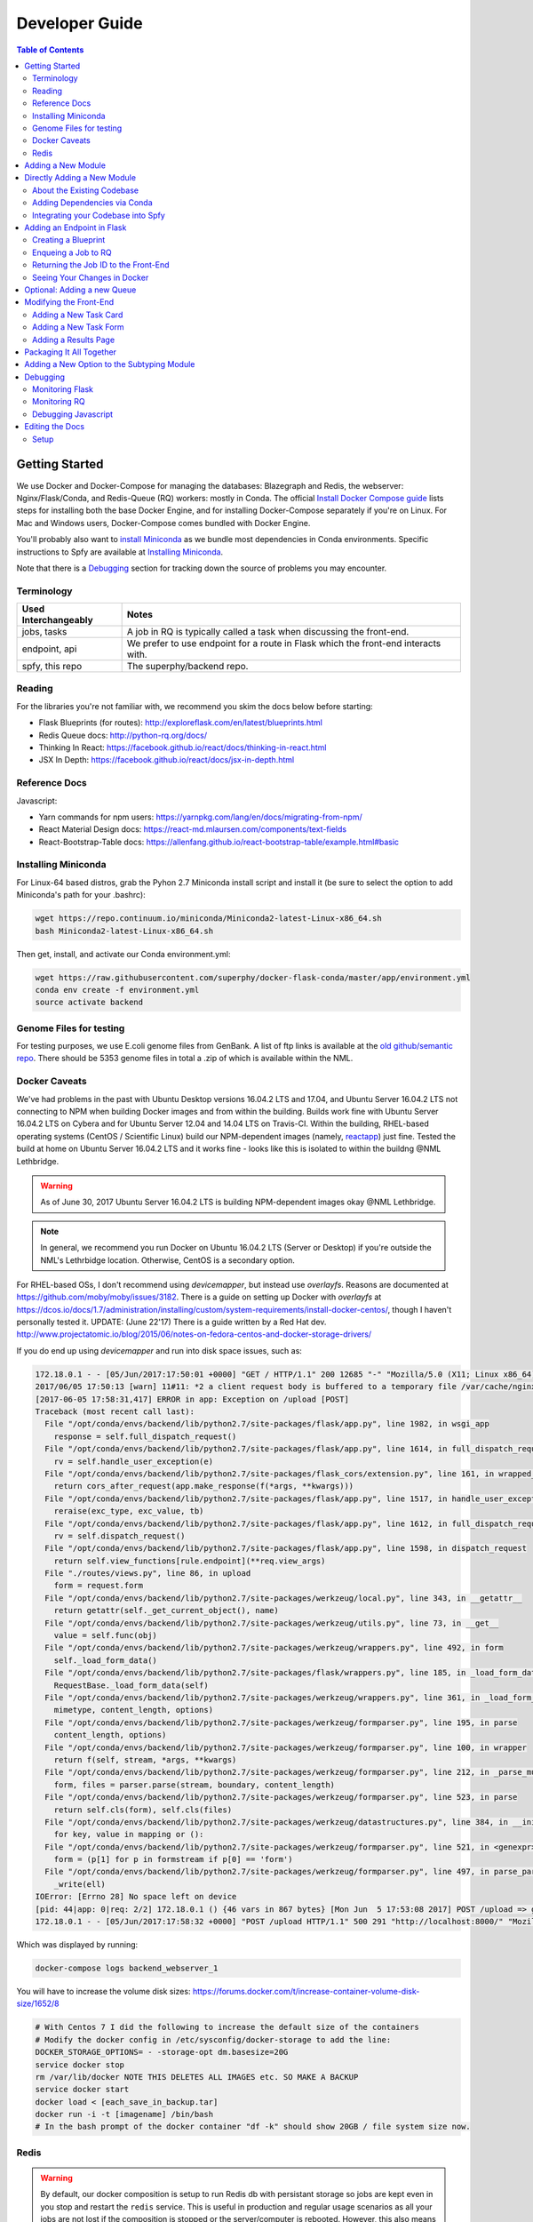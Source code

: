 ===============
Developer Guide
===============

.. contents:: Table of Contents
   :local:

Getting Started
===============

We use Docker and Docker-Compose for managing the databases: Blazegraph and Redis, the webserver: Nginx/Flask/Conda, and Redis-Queue (RQ) workers: mostly in Conda. The official `Install Docker Compose guide`_ lists steps for installing both the base Docker Engine, and for installing Docker-Compose separately if you're on Linux. For Mac and Windows users, Docker-Compose comes bundled with Docker Engine.

You'll probably also want to `install Miniconda`_ as we bundle most dependencies in Conda environments. Specific instructions to Spfy are available at `Installing Miniconda`_.

Note that there is a `Debugging`_ section for tracking down the source of problems you may encounter.

.. _`Install Docker Compose guide`: https://docs.docker.com/compose/install/
.. _`install Miniconda`: https://conda.io/docs/install/quick.html

Terminology
-----------

====================  =====
Used Interchangeably  Notes
====================  =====
jobs, tasks           A job in RQ is typically called a task when discussing the front-end.
endpoint, api         We prefer to use endpoint for a route in Flask which the front-end interacts with.
spfy, this repo       The superphy/backend repo.
====================  =====

Reading
-------

For the libraries you're not familiar with, we recommend you skim the docs below before starting:

* Flask Blueprints (for routes): http://exploreflask.com/en/latest/blueprints.html
* Redis Queue docs: http://python-rq.org/docs/
* Thinking In React: https://facebook.github.io/react/docs/thinking-in-react.html
* JSX In Depth: https://facebook.github.io/react/docs/jsx-in-depth.html

Reference Docs
--------------

Javascript:

* Yarn commands for npm users: https://yarnpkg.com/lang/en/docs/migrating-from-npm/
* React Material Design docs: https://react-md.mlaursen.com/components/text-fields
* React-Bootstrap-Table docs: https://allenfang.github.io/react-bootstrap-table/example.html#basic

Installing Miniconda
--------------------

For Linux-64 based distros, grab the Pyhon 2.7 Miniconda install script and install it (be sure to select the option to add Miniconda's path for your .bashrc):

.. code-block:: sh

  wget https://repo.continuum.io/miniconda/Miniconda2-latest-Linux-x86_64.sh
  bash Miniconda2-latest-Linux-x86_64.sh

Then get, install, and activate our Conda environment.yml:

.. code-block:: sh

  wget https://raw.githubusercontent.com/superphy/docker-flask-conda/master/app/environment.yml
  conda env create -f environment.yml
  source activate backend

Genome Files for testing
------------------------

For testing purposes, we use E.coli genome files from GenBank. A list of ftp
links is available at the `old github/semantic repo`_. There should be 5353
genome files in total a .zip of which is available within the NML.

.. _`old github/semantic repo`: https://raw.githubusercontent.com/superphy/semantic/master/superphy/src/upload/python/data/download_files.txt

Docker Caveats
--------------

We've had problems in the past with Ubuntu Desktop versions 16.04.2 LTS and 17.04, and Ubuntu Server 16.04.2 LTS not connecting to NPM when building Docker images and from within the building. Builds work fine with Ubuntu Server 16.04.2 LTS on Cybera and for Ubuntu Server 12.04 and 14.04 LTS on Travis-CI. Within the building, RHEL-based operating systems (CentOS / Scientific Linux) build our NPM-dependent images (namely, `reactapp`_) just fine. Tested the build at home on Ubuntu Server 16.04.2 LTS and it works fine - looks like this is isolated to within the buildng @NML Lethbridge.

.. warning:: As of June 30, 2017 Ubuntu Server 16.04.2 LTS is building NPM-dependent images okay @NML Lethbridge.

.. note:: In general, we recommend you run Docker on Ubuntu 16.04.2 LTS (Server or Desktop) if you're outside the NML's Lethrbidge location. Otherwise, CentOS is a secondary option.

For RHEL-based OSs, I don't recommend using `devicemapper`, but instead use `overlayfs`. Reasons are documented at https://github.com/moby/moby/issues/3182. There is a guide on setting up Docker with `overlayfs` at https://dcos.io/docs/1.7/administration/installing/custom/system-requirements/install-docker-centos/, though I haven't personally tested it.
UPDATE: (June 22'17) There is a guide written by a Red Hat dev. http://www.projectatomic.io/blog/2015/06/notes-on-fedora-centos-and-docker-storage-drivers/

If you do end up using `devicemapper` and run into disk space issues, such as:

.. code-block:: bash

  172.18.0.1 - - [05/Jun/2017:17:50:01 +0000] "GET / HTTP/1.1" 200 12685 "-" "Mozilla/5.0 (X11; Linux x86_64) AppleWebKit/537.36 (KHTML, like Gecko) Chrome/58.0.3029.110 Safari/537.36" "-"
  2017/06/05 17:50:13 [warn] 11#11: *2 a client request body is buffered to a temporary file /var/cache/nginx/client_temp/0000000001, client: 172.18.0.1, server: , request: "POST /upload HTTP/1.1", host: "localhost:8000", referrer: "http://localhost:8000/"
  [2017-06-05 17:58:31,417] ERROR in app: Exception on /upload [POST]
  Traceback (most recent call last):
    File "/opt/conda/envs/backend/lib/python2.7/site-packages/flask/app.py", line 1982, in wsgi_app
      response = self.full_dispatch_request()
    File "/opt/conda/envs/backend/lib/python2.7/site-packages/flask/app.py", line 1614, in full_dispatch_request
      rv = self.handle_user_exception(e)
    File "/opt/conda/envs/backend/lib/python2.7/site-packages/flask_cors/extension.py", line 161, in wrapped_function
      return cors_after_request(app.make_response(f(*args, **kwargs)))
    File "/opt/conda/envs/backend/lib/python2.7/site-packages/flask/app.py", line 1517, in handle_user_exception
      reraise(exc_type, exc_value, tb)
    File "/opt/conda/envs/backend/lib/python2.7/site-packages/flask/app.py", line 1612, in full_dispatch_request
      rv = self.dispatch_request()
    File "/opt/conda/envs/backend/lib/python2.7/site-packages/flask/app.py", line 1598, in dispatch_request
      return self.view_functions[rule.endpoint](**req.view_args)
    File "./routes/views.py", line 86, in upload
      form = request.form
    File "/opt/conda/envs/backend/lib/python2.7/site-packages/werkzeug/local.py", line 343, in __getattr__
      return getattr(self._get_current_object(), name)
    File "/opt/conda/envs/backend/lib/python2.7/site-packages/werkzeug/utils.py", line 73, in __get__
      value = self.func(obj)
    File "/opt/conda/envs/backend/lib/python2.7/site-packages/werkzeug/wrappers.py", line 492, in form
      self._load_form_data()
    File "/opt/conda/envs/backend/lib/python2.7/site-packages/flask/wrappers.py", line 185, in _load_form_data
      RequestBase._load_form_data(self)
    File "/opt/conda/envs/backend/lib/python2.7/site-packages/werkzeug/wrappers.py", line 361, in _load_form_data
      mimetype, content_length, options)
    File "/opt/conda/envs/backend/lib/python2.7/site-packages/werkzeug/formparser.py", line 195, in parse
      content_length, options)
    File "/opt/conda/envs/backend/lib/python2.7/site-packages/werkzeug/formparser.py", line 100, in wrapper
      return f(self, stream, *args, **kwargs)
    File "/opt/conda/envs/backend/lib/python2.7/site-packages/werkzeug/formparser.py", line 212, in _parse_multipart
      form, files = parser.parse(stream, boundary, content_length)
    File "/opt/conda/envs/backend/lib/python2.7/site-packages/werkzeug/formparser.py", line 523, in parse
      return self.cls(form), self.cls(files)
    File "/opt/conda/envs/backend/lib/python2.7/site-packages/werkzeug/datastructures.py", line 384, in __init__
      for key, value in mapping or ():
    File "/opt/conda/envs/backend/lib/python2.7/site-packages/werkzeug/formparser.py", line 521, in <genexpr>
      form = (p[1] for p in formstream if p[0] == 'form')
    File "/opt/conda/envs/backend/lib/python2.7/site-packages/werkzeug/formparser.py", line 497, in parse_parts
      _write(ell)
  IOError: [Errno 28] No space left on device
  [pid: 44|app: 0|req: 2/2] 172.18.0.1 () {46 vars in 867 bytes} [Mon Jun  5 17:53:08 2017] POST /upload => generated 291 bytes in 323526 msecs (HTTP/1.1 500) 2 headers in 84 bytes (54065 switches on core 0)
  172.18.0.1 - - [05/Jun/2017:17:58:32 +0000] "POST /upload HTTP/1.1" 500 291 "http://localhost:8000/" "Mozilla/5.0 (X11; Linux x86_64) AppleWebKit/537.36 (KHTML, like Gecko) Chrome/58.0.3029.110 Safari/537.36" "-"

Which was displayed by running:

.. code-block:: bash

  docker-compose logs backend_webserver_1

You will have to increase the volume disk sizes: https://forums.docker.com/t/increase-container-volume-disk-size/1652/8

.. code-block:: bash

  # With Centos 7 I did the following to increase the default size of the containers
  # Modify the docker config in /etc/sysconfig/docker-storage to add the line:
  DOCKER_STORAGE_OPTIONS= - -storage-opt dm.basesize=20G
  service docker stop
  rm /var/lib/docker NOTE THIS DELETES ALL IMAGES etc. SO MAKE A BACKUP
  service docker start
  docker load < [each_save_in_backup.tar]
  docker run -i -t [imagename] /bin/bash
  # In the bash prompt of the docker container "df -k" should show 20GB / file system size now.

Redis
-----

.. warning:: By default, our docker composition is setup to run Redis db with persistant storage so jobs are kept even in you stop and restart the ``redis`` service. This is useful in production and regular usage scenarios as all your jobs are not lost if the composition is stopped or the server/computer is rebooted. However, this also means that if you write a job which errors out and also upload a bunch of files, they will continue to be started even if you stop the composition to write fixes.

To run Redis in non-persistant mode, in ``docker-compose.yml`` replace:

.. code-block:: yaml

  redis:
    image: redis:3.2
    command: redis-server --appendonly yes # for persistance
    volumes:
    - /data

with:

.. code-block:: yaml

  redis:
    image: redis:3.2

Adding a New Module
===================

There are a few ways of adding a new module:

1. Integrate your code into the Spfy codebase and update the RQ workers accordingly.
2. Add a enqueuing method to Spfy's code, but then create a new queue and a new docker image, with additional dependencies, which is added to Spfy's docker-compose.yml file.
3. Setting up your module as a microservice running in its own Docker container, add a worker to handle requests to RQ.

.. note:: The quickest approach is to integrate your code into the Spfy codebase and update the RQ workers accordingly.

If you wish to integrate your code with Spfy, you'll have to update any dependencies to the underlying Conda-based image the RQ workers depend on. You'll also have to include your code in the `/app` directory of this repo, as that is the only directory the current RQ workers contain. The intended structure is to create a directory in `/app/modules` for your codebase and a `.py` file above at `/app/modules/newmodule.py`, for example, which contains the method your `Queue.enqueue()` function uses.

There is more specific documentation for this process in `Directly Adding a New Module`_.

If you wish to create your own image, you can use the RQ `worker`_ image as a starting point. Specifically you'll want to add your repo as a git submodule in `superphy/backend` and modify the `COPY ./app /app` to target your repo, similar to the way `reactapp`_ is included. You'll also want to take a look at the `supervisord-rq.conf`_ which controls the RQ workers.

In both cases, the spfy webserver will have to be modified in order for the front-end to have an endpoint target; this is documented in `Adding an Endpoint in Flask`_. The front-end will also have to be modified for there to be a form to submit tasks and have a results view generated for your new module; this is documented in `Modifying the Front-End`_.

Directly Adding a New Module
============================

.. warning:: Everything (rq workers, uwsgi, etc.) run inside ``/app``, and all python imports should be relative to this. Such as

.. code-block:: python

  from modules.blazeUploader.reserve_id import write_reserve_id

The top-most directory is used to build Docker Images and copies the contents of ``/app`` to run inside the containers. This is done as the apps (Flask, Reactapp) themselves don't need copies of the Dockerfiles, other apps, etc.

About the Existing Codebase
---------------------------

If you want to store the results to Blazegraph, you can add that to your pipeline. For subtyping tasks (ECTyper, RGI), the graph generation is handled in ``/app/modules/turtleGrapher/datastruct_savvy.py``, you can use that as an example. Note that the ``upload_graph()`` call is made within ``datastruct_savvy.py``; this is done to avoid having to pass the resulting ``rdflib.Graph`` object between tasks.
Also, the base graph (only containing information about the file, without any results from analyses) is handled by ``/app/modules/turtleGrapher/turtle_grapher.py``.

Adding Dependencies via Conda
-----------------------------

The main `environment.yml`_ file is located in our `superphy/docker-flask-conda`_
repo. This is used by the `worker`_ and `worker-blazegraph-ids`_ containers
(and the `webserver`_ container, though that may/should change). We also pull
this base superphy/docker-flask-conda image from Docker Hub. So you would have
to:

1. push the new image
2. specify the new version on each Dockerfile, namely via the

.. code-block:: bash

  FROM superphy/docker-flask-conda:2.0.0

tag.

To get started, `install Miniconda`_ and clone the docker-flask-conda repo:

.. code-block:: sh

  git clone https://github.com/superphy/docker-flask-conda.git && cd docker-flask-conda

Recreate the env:

.. code-block:: sh

  conda env create -f app/environment.yml

Activate the env:

.. code-block:: sh

  source activate backend

Then you can install any dependencies as usual.
Via pip:

.. code-block:: sh

  pip install whateverpackage

or conda

.. code-block:: sh

  conda install whateverpackage

You can then export the env:

.. code-block:: sh

  conda env export > app/environment.yml

If you push your changes to github on `master`, Travis-CI is setup to build the Docker Image and push it to Docker Hub automatically under the tag `latest`.

Otherwise, build and push the image under your own tag, for example `0.0.1`:

.. code-block:: sh

  docker build -t superphy/docker-flask-conda:0.0.1 .
  docker push superphy/docker-flask-conda:0.0.1

Then specific your image in the corresponding Dockerfiles: `worker`_. If you're adding dependencies to flask, also update the `webserver`_ Dockerfile.

.. code-block:: bash

  FROM superphy/docker-flask-conda:0.0.1

.. _`environment.yml`: https://raw.githubusercontent.com/superphy/docker-flask-conda/master/app/environment.yml
.. _`superphy/docker-flask-conda`: https://github.com/superphy/docker-flask-conda
.. _`worker`: https://github.com/superphy/backend/blob/master/Dockerfile-rq
.. _`worker-blazegraph-ids`: https://github.com/superphy/backend/blob/master/Dockerfile-rq-blazegraph
.. _`webserver`: https://github.com/superphy/backend/blob/master/Dockerfile-spfy

Integrating your Codebase into Spfy
-----------------------------------

There are two ways of approaching this:

1. If you're not using any of Spfy's codebase, add your code as a git submodule in `/app/modules/`
2. If you are using Spfy's codebase, fork and create a directory in `/app/modules/` with your code.

In both cases, you should add a method in `/app/module/pickaname.py` which enqueues a call to your package. More information on this is documented at `Enqueing a Job to RQ`_.

To add a git submodule, clone the repo and create a branch:

.. code-block:: sh

  git clone --recursive https://github.com/superphy/backend.git && cd backend/
  git checkout -b somenewmodule

You can then add your repo and commit it to `superphy/backend` as usual:

.. code-block:: sh

  git submodule add https://github.com/chaconinc/DbConnector app/modules/DbConnector
  git add .
  git commit -m 'ADD: my new module'

or a specific branch:

.. code-block:: sh

  git submodule add -b somebranch https://github.com/chaconinc/DbConnector app/modules/DbConnector

Note that the main repo `superphy/backend` will pin your git submodule to a specific commit. You can update it to the HEAD of w/e branch was used by running a `git pull` from within the submodule's directory and then adding it in the main repo. If you push this change to GitHub, to update other clones of superphy/backend run:

.. code-block:: sh

  git submodule update

Adding an Endpoint in Flask
===========================

To create a new endpoint in Flask, you'll have to:

1. Create a Blueprint with your route(s) and register it to the app.
2. Enqueue a job in RQ
3. Return the job id via Flask to the front-end

We recommend you perform the setup in `Monitoring RQ`_ before you begin.

Creating a Blueprint
--------------------

We use `Flask Blueprints`_ to compartmentalize all routes. They are contained in `/app/routes` and have the following basic structure:

.. code-block:: python

  from flask import Blueprint, request, jsonify

  bp_someroutes = Blueprint('someroutes', __name__)

  # if methods is not defined, default only allows GET
  @bp_someroutes.route('/api/v0/someroute', methods=['POST'])
  def someroute():
    form = request.form
    return jsonify('Got your form')

Note that a blueprint can have multiple routes defined in it such as in `ra_views.py`_ which is used to build the group options for Fisher's comparison. To add a new route, create a python file such as `/app/routes/someroutes.py` with the above structure. Then in the app `factory.py`_ import your blueprint via:

.. code-block:: python

  from routes.someroute import bp_someroute

and register your blueprint in `create_app()` by adding:

.. code-block:: python

  app.register_blueprint(bp_someroute)

Note that we allow CORS on all routes of form `/api/*` such as `/api/v0/someroute`. This is required as the front-end `reactapp`_ is deployed in a separate container (and has a separate IP Address) from the Flask app.

.. _`Flask Blueprints`: http://flask.pocoo.org/docs/0.12/blueprints/
.. _`ra_views.py`: https://github.com/superphy/backend/blob/master/app/routes/ra_views.py
.. _`factory.py`: https://github.com/superphy/backend/blob/master/app/factory.py

Enqueing a Job to RQ
--------------------

You will then have to enqueue a job, based off that request form. There is an example of how form parsing is handled for Subtyping in the `upload()` method of `ra_posts.py`_.

If you're integrating your codebase with Spfy, add your code to a new directory in `/app/modules` and a method which handles enqueing in `/app/modules/somemodule.py` for example. The `gc.py`_ file resembles a basic template for a method to enqueue.

.. code-block:: python

  import logging
  import config
  import redis
  from rq import Queue
  from modules.groupComparisons.groupcomparisons import groupcomparisons
  from modules.loggingFunctions import initialize_logging

  # logging
  log_file = initialize_logging()
  log = logging.getLogger(__name__)

  redis_url = config.REDIS_URL
  redis_conn = redis.from_url(redis_url)
  multiples_q = Queue('multiples', connection=redis_conn, default_timeout=600)

  def blob_gc_enqueue(query, target):
      job_gc = multiples_q.enqueue(groupcomparisons, query, target, result_ttl=-1)
      log.info('JOB ID IS: ' + job_gc.get_id())
      return job_gc.get_id()

Of note is that when calling RQ's enqueue() method, a custom Job class is returned. It is important that our enqueuing method returns the job id to flask, which is typically some hash such as:

.. code-block:: python

  16515ba5-040d-4315-9c88-a3bf5bfbe84e

Returning the Job ID to the Front-End
-------------------------------------

Generally, we expect the return from Flask (to the front-end) to be a dictionary with the job id as the key to another dictionary with keys `analysis` and `file` (if relevant), though this is not strictly required (a single line containing the key will also work, as you handle naming of analysis again when doing a `dispatch()` in `reactapp`_ - more on this later). For example, a return might be:

.. code-block:: python

  "c96619b8-b089-4a3a-8dd2-b09b5d5e38e9": {
    "analysis": "Virulence Factors and Serotype",
    "file": "/datastore/2017-06-14-21-26-43-375215-GCA_001683595.1_NGF2_genomic.fna"
  }

It is expected that only 1 job id be returned per request. In `v4.2.2`_ we introduced the concept of `blob` ids in which dependency checking is handled server-side; you can find more details about this in `reactapp issue #30`_ and `backend issue #90`_. The Redis DB was also set to run in persistent-mode, with results stored to disk inside a docker volume. The `blob` concept is only relevant if you handle parallelism & pipelines for a given task (ex. Subtyping) through multiple RQ jobs (ex. QC, ID Reservation, ECTyper, RGI, parsing, etc.); if you handle parallelism in your own codebase, then this isn't required.

Another point to note is that the:

.. code-block:: python

  result_ttl=-1

parameter in the `enqueue()` method is required to store the result in Redis permanently; this is done so results will forever be available to the front-end. If we ever scale Spfy to widespread usage, it may be worth setting a ttl of 48 hours or so via:

.. code-block:: python

  result_ttl=172800

where the ttl is measured in seconds. A warning message would also have to be added to `reactapp`_.

.. _`ra_posts.py`: https://github.com/superphy/backend/blob/master/app/routes/ra_posts.py
.. _`v4.2.2`: https://github.com/superphy/backend/releases/tag/v4.2.2
.. _`reactapp issue #30`: https://github.com/superphy/reactapp/issues/30
.. _`backend issue #90`: https://github.com/superphy/backend/issues/90
.. _`gc.py`: https://github.com/superphy/backend/blob/master/app/modules/gc.py

Seeing Your Changes in Docker
-----------------------------

To rebuild the Flask image, in `/backend`:

.. code-block:: sh

  docker-compose stop webserver worker
  docker-compose build --no-cache webserver worker
  docker-compose up

Optional: Adding a new Queue
============================

Normally, we distribute tasks between two main queues: `singles` and `multiples`. The singles queue is intended for tasks that can't be run in parallel within the same container (though you can probably run multiple containers, if you so wish); our use-case is for ECTyper. Everything else is intended to be run on the `multiples` queue.

If you wish to add your own Queue, you'll have to create some worker to listen to it. Ideally, do this by creating a new Docker container for your worker by copying the `worker`_ Dockerfile as your starting point then copying and modifying the `supervisord-rq.conf`_ to listen to your new queue. Specifically, the:

.. code-block:: bash

  command=/opt/conda/envs/backend/bin/rq worker -c config multiples

would have to be modified to target the name of the new Queue your container listens to; by replacing `multiples` with `newqueue`, for example.

Eventually, we may wish to add priority queues once the number of tasks become large and we have long-running tasks alongside ones that should immediately return to the user. This can be defined by the order in which queues are named in the supervisord command:

.. code-block:: bash

  command=/opt/conda/envs/backend/bin/rq worker -c config multiples

For example, queues `dog` and `cat` can be ordered:

.. code-block:: bash

  command=/opt/conda/envs/backend/bin/rq worker -c config dog cat

which instructs the RQ workers to run tasks in `dog` first, before running tasks in `cat`.

Modifying the Front-End
=======================

I'd recommend you leave Spfy's setup running in Docker-Compose and run the reactapp live so you can see immediate updates.

To get started, `install node`_ and then `install yarn`_. For debugging, I also recommend using Google Chrome and installing the `React Dev Tools`_ and `Redux Dev Tools`_.

.. _`React Dev Tools`: https://chrome.google.com/webstore/detail/react-developer-tools/fmkadmapgofadopljbjfkapdkoienihi?hl=en
.. _`Redux Dev Tools`: https://chrome.google.com/webstore/detail/redux-devtools/lmhkpmbekcpmknklioeibfkpmmfibljd?hl=en

  Optionally, I like to run Spfy's composition on one of the Desktops while coding away on my laptop. You can do the same by modifying `ROOT` api address in `api.js`_ to point to a different IP address or name:

  .. code-block:: jsx

    const ROOT = 'http://10.139.14.212:8000/'

Then, with Spfy's composition running, you'll want to clone `reactapp`_ and run:

.. code-block:: bash

  cd reactapp/
  yarn install
  yarn start

Our `reactapp`_ uses `Redux` to store jobs, but also uses regular `React states` when building forms or displaying results. This was done so you don't have to be too familiar with Redux when building new modules. The codebase is largely JSX+ES6.

Adding a New Task Card
----------------------

The first thing you'll want to do is add a description of your module to `api.js`_. For example, the old analyses const is:

.. code-block:: jsx

  export const analyses = [{
    'analysis':'subtyping',
    'description':'Serotype, Virulence Factors, Antimicrobial Resistance',
    'text':(
      <p>
        Upload genome files & determine associated subtypes.
        <br></br>
        Subtyping is powered by <a href="https://github.com/phac-nml/ecoli_serotyping">ECTyper</a>.
        AMR is powered by <a href="https://card.mcmaster.ca/analyze/rgi">CARD</a>.
      </p>
    )
  },{
    'analysis':'fishers',
    'description':"Group comparisons using Fisher's Exact Test",
    'text':'Select groups from uploaded genomes & compare for a chosen target datum.'
  }]

If we added a new module called `ml`, analyses might be:

.. code-block:: jsx

  export const analyses = [{
    'analysis':'subtyping',
    'description':'Serotype, Virulence Factors, Antimicrobial Resistance',
    'text':(
      <p>
        Upload genome files & determine associated subtypes.
        <br></br>
        Subtyping is powered by <a href="https://github.com/phac-nml/ecoli_serotyping">ECTyper</a>.
        AMR is powered by <a href="https://card.mcmaster.ca/analyze/rgi">CARD</a>.
      </p>
    )
  },{
    'analysis':'fishers',
    'description':"Group comparisons using Fisher's Exact Test",
    'text':'Select groups from uploaded genomes & compare for a chosen target datum.'
  },{
    'analysis':'ml',
    'description': "Machine learning module for Spfy",
    'text': 'Multiple machine learning algorithms such as, support vector machines, naive Bayes, and the Perceptron algorithm.'
  }]

This will create a new card for in tasks at the root page.

Adding a New Task Form
----------------------

.. note:: On terminology: we consider `containers` to be *Redux-aware*; that is, they require the `connect()` function from `react-redux`. `Components` are generally not directly connected to Redux and instead get information from the Redux store passed down to it via the component's `props`. Note that this is not strictly true as we make use of `react-refetch`, which is a fork of Redux and uses a separate `connect()` function, to poll for job statuses and results. However, the interaction between `react-refetch` and `redux` is largely abstracted away from you and instead maps a components props directly to updates via `react-refetch` - you don't have to dispatch actions or pull down updates separately.

Then create a container in `/src/containers` which will be your request form. You can look at `Subtyping.js`_ for an example.

.. code-block:: jsx

  import React, { PureComponent } from 'react';
  // react-md
  import FileInput from 'react-md/lib/FileInputs';
  import Checkbox from 'react-md/lib/SelectionControls/Checkbox'
  import TextField from 'react-md/lib/TextFields';
  import Button from 'react-md/lib/Buttons';
  import Switch from 'react-md/lib/SelectionControls/Switch';
  import Subheader from 'react-md/lib/Subheaders';
  import CircularProgress from 'react-md/lib/Progress/CircularProgress';
  // redux
  import { connect } from 'react-redux'
  import { addJob } from '../actions'
  import { subtypingDescription } from '../middleware/subtyping'
  // axios
  import axios from 'axios'
  import { API_ROOT } from '../middleware/api'
  // router
  import { Redirect } from 'react-router'
  import Loading from '../components/Loading'

  class Subtyping extends PureComponent {
    constructor(props) {
      super(props);
      this.state = {
        file: null,
        pi: 90,
        amr: false,
        serotype: true,
        vf: true,
        submitted: false,
        open: false,
        msg: '',
        jobId: "",
        hasResult: false,
        groupresults: true,
        progress: 0
      }
    }
    _selectFile = (file) => {
      console.log(file)
      if (!file) { return; }
      this.setState({ file });
    }
    _updatePi = (value) => {
      this.setState({ pi: value });
    }
    _updateSerotype = (value) => {
      this.setState({ serotype: value })
    }
    _updateAmr = (value) => {
      this.setState({ amr: value })
    }
    _updateVf = (value) => {
      this.setState({ vf: value })
    }
    _updateGroupResults = (groupresults) => {
      this.setState({ groupresults })
    }
    _updateUploadProgress = ( progress ) => {
      this.setState({progress})
    }
    _handleSubmit = (e) => {
      e.preventDefault() // disable default HTML form behavior
      // open and msg are for Snackbar
      // uploading is to notify users
      this.setState({
        uploading: true
      });
      // configure a progress for axios
      const createConfig = (_updateUploadProgress) => {
        var config = {
          onUploadProgress: function(progressEvent) {
            var percentCompleted = Math.round( (progressEvent.loaded * 100) / progressEvent.total );
            _updateUploadProgress(percentCompleted)
          }
        }
        return config
      }
      // create form data with files
      var data = new FormData()
      // eslint-disable-next-line
      this.state.file.map((f) => {
        data.append('file', f)
      })
      // append options
      // to match spfy(angular)'s format, we dont use a dict
      data.append('options.pi', this.state.pi)
      data.append('options.amr', this.state.amr)
      data.append('options.serotype', this.state.serotype)
      data.append('options.vf', this.state.vf)
      // new option added in 4.2.0, group all files into a single result
      // this means polling in handled server-side
      data.append('options.groupresults', this.state.groupresults)
      // put
      axios.post(API_ROOT + 'upload', data, createConfig(this._updateUploadProgress))
        .then(response => {
          console.log(response)
          // no longer uploading
          this.setState({
            uploading: false
          })
          let jobs = response.data
          // handle the return
          for(let job in jobs){
            let f = (this.state.file.length > 1 ?
            String(this.state.file.length + ' Files')
            :this.state.file[0].name)
            if(jobs[job].analysis === "Antimicrobial Resistance"){
              this.props.dispatch(addJob(job,
                "Antimicrobial Resistance",
                new Date().toLocaleTimeString(),
                subtypingDescription(f, this.state.pi, false, false, this.state.amr)
              ))
            } else if (jobs[job].analysis === "Virulence Factors and Serotype") {
              let descrip = ''
              if (this.state.vf && this.state.serotype){descrip = "Virulence Factors and Serotype"}
              else if (this.state.vf && !this.state.serotype) {descrip = "Virulence Factors"}
              else if (!this.state.vf && this.state.serotype) {descrip = "Serotype"}
              this.props.dispatch(addJob(job,
                descrip,
                new Date().toLocaleTimeString(),
                subtypingDescription(f, this.state.pi, this.state.serotype, this.state.vf, false)
              ))
            } else if (jobs[job].analysis === "Subtyping") {
              // set the jobId state so we can use Loading
              const jobId = job
              this.setState({jobId})
              // dispatch
              this.props.dispatch(addJob(job,
                "Subtyping",
                new Date().toLocaleTimeString(),
                subtypingDescription(
                  f , this.state.pi, this.state.serotype, this.state.vf, this.state.amr)
              ))
            }
          }
          const hasResult = true
          this.setState({hasResult})
        })
    };
    render(){
      const { file, pi, amr, serotype, vf, groupresults, uploading, hasResult, progress } = this.state
      return (
        <div>
          {/* uploading bar */}
          {(uploading && !hasResult) ?
            <div>
              <CircularProgress key="progress" id="loading" value={progress} centered={false} />
              Uploading... {progress} %
            </div>
            : ""
          }
          {/* actual form */}
          {(!hasResult && !uploading)?
            <form className="md-text-container md-grid">
              <div className="md-cell md-cell--12">
                <FileInput
                  id="inputFile"
                  secondary
                  label="Select File(s)"
                  onChange={this._selectFile}
                  multiple
                />
                <Switch
                  id="groupResults"
                  name="groupResults"
                  label="Group files into a single result"
                  checked={groupresults}
                  onChange={this._updateGroupResults}
                />
                {!groupresults ?
                  <Subheader primaryText="(Will split files & subtyping methods into separate results)" inset />
                : ''}
                <Checkbox
                  id="serotype"
                  name="check serotype"
                  checked={serotype}
                  onChange={this._updateSerotype}
                  label="Serotype"
                />
                <Checkbox
                  id="vf"
                  name="check vf"
                  checked={vf}
                  onChange={this._updateVf}
                  label="Virulence Factors"
                />
                <Checkbox
                  id="amr"
                  name="check amr"
                  checked={amr}
                  onChange={this._updateAmr}
                  label="Antimicrobial Resistance"
                />
                {amr ?
                  <Subheader primaryText="(Note: AMR increases run-time by several minutes per file)" inset />
                : ''}
                <TextField
                  id="pi"
                  value={pi}
                  onChange={this._updatePi}
                  helpText="Percent Identity for BLAST"
                />
                <Button
                  raised
                  secondary
                  type="submit"
                  label="Submit"
                  disabled={!file}
                  onClick={this._handleSubmit}
                />
              </div>
              <div className="md-cell md-cell--12">
                {this.state.file ? this.state.file.map(f => (
                  <TextField
                    key={f.name}
                    defaultValue={f.name}
                  />
                )) : ''}
              </div>
            </form> :
            // if results are grouped, display the Loading page
            // else, results are separate and display the JobsList cards page
            (!uploading?(!groupresults?
              <Redirect to='/results' />:
              <Loading jobId={this.state.jobId} />
            ):"")
          }
        </div>
      )
    }
  }

  Subtyping = connect()(Subtyping)

  export default Subtyping


The important part to note is the form submission:

.. code-block:: jsx

  axios.post(API_ROOT + 'upload', data, createConfig(this._updateUploadProgress))
        .then(response => {
          console.log(response)
          // no longer uploading
          this.setState({
            uploading: false
          })
          let jobs = response.data
          // handle the return
          for(let job in jobs){
            let f = (this.state.file.length > 1 ?
            String(this.state.file.length + ' Files')
            :this.state.file[0].name)
            if(jobs[job].analysis === "Antimicrobial Resistance"){
              this.props.dispatch(addJob(job,
                "Antimicrobial Resistance",
                new Date().toLocaleTimeString(),
                subtypingDescription(f, this.state.pi, false, false, this.state.amr)
              ))

(truncated)

We can take a look at a simpler example in `Fishers.js`_ where there aren't multiple `jobs[job].analysis === "Antimicrobial Resistance"` analysis types in a single form.

.. code-block:: jsx

  axios.post(API_ROOT + 'newgroupcomparison', {
        groups: groups,
        target: target
      })
        .then(response => {
          console.log(response);
          const jobId = response.data;
          const hasResult = true;
          this.setState({jobId})
          this.setState({hasResult})
          // add jobid to redux store
          this.props.dispatch(addJob(jobId,
            'fishers',
            new Date().toLocaleTimeString(),
            fishersDescription(groups, target)
          ))
        });

First you'd want to change the POST route so it targets your new endpoint.

.. code-block:: jsx

  axios.post(API_ROOT + 'someroute', {

Note that `API_ROOT` prepends the `api/v0/` so the full route might be `api/v0/someroute`.

Now we need to dispatch an `addJob` action to Redux. This stores the job information in our Redux store, under the `jobs` list. In our example, we used a function to generate the description, but if you were to add a dispatch for your `ml` module you might do something like:

.. code-block:: jsx

  axios.post(API_ROOT + 'someroute', {
          groups: groups,
          target: target
        })
          .then(response => {
            console.log(response);
            const jobId = response.data;
            const hasResult = true;
            this.setState({jobId})
            this.setState({hasResult})
            // add jobid to redux store
            this.props.dispatch(addJob(jobId,
              'ml',
              new Date().toLocaleTimeString(),
              'my description of what ml options were chosen'
            ))
          });

Then, after creating your form, in `/src/containers/App.js`_ add an import for your container:

.. code-block:: jsx

  import ML from '../containers/ML'

then add a route:

.. code-block:: jsx

   <Switch key={location.key}>
      <Route exact path="/" location={location} component={Home} />
      <Route path="/fishers" location={location} component={Fishers} />
      <Route path="/subtyping" location={location} component={Subtyping} />
      <Route exact path="/results" location={location} component={Results} />
      <Route path="/results/:hash" location={location} component={VisibleResult} />
    </Switch>

would become:

.. code-block:: jsx

   <Switch key={location.key}>
      <Route exact path="/" location={location} component={Home} />
      <Route path="/fishers" location={location} component={Fishers} />
      <Route path="/subtyping" location={location} component={Subtyping} />
      <Route path="/ml" location={location} component={ML} />
      <Route exact path="/results" location={location} component={Results} />
      <Route path="/results/:hash" location={location} component={VisibleResult} />
    </Switch>

Now your form will render at `/ml`.

Adding a Results Page
---------------------

When your form dispatches an `addJob` action to Redux, the `/results` page will automatically populate and poll for the status of your job. You'll now need to add a component to display the results to the user. For tabular results, we use the `react-bootstrap-table`_ package. You can look at `/src/components/ResultsFishers.js`_ as a starting point.

.. _`react-bootstrap-table`: https://github.com/AllenFang/react-bootstrap-table

.. code-block:: jsx

  import React, { Component } from 'react';
  import { connect } from 'react-refetch'
  // progress bar
  import CircularProgress from 'react-md/lib/Progress/CircularProgress';
  // requests
  import { API_ROOT } from '../middleware/api'
  // Table
  import { BootstrapTable, TableHeaderColumn } from 'react-bootstrap-table';

  class ResultFishers extends Component {
    render() {
      const { results } = this.props
      const options = {
        searchPosition: 'left'
      };
      if (results.pending){
        return <div>Waiting for server response...<CircularProgress key="progress" id='contentLoadingProgress' /></div>
      } else if (results.rejected){
        return <div>Couldn't retrieve job: {this.props.jobId}</div>
      } else if (results.fulfilled){
        console.log(results)
        return (
          <BootstrapTable data={results.value.data} exportCSV search options={options}>
            <TableHeaderColumn  isKey dataField='0' dataSort filter={ { type: 'TextFilter', placeholder: 'Please enter a value' } } width='400' csvHeader='Target'>Target</TableHeaderColumn>
            <TableHeaderColumn  dataField='1' dataSort filter={ { type: 'TextFilter', placeholder: 'Please enter a value' } } csvHeader='QueryA'>QueryA</TableHeaderColumn>
            <TableHeaderColumn  dataField='2' dataSort filter={ { type: 'TextFilter', placeholder: 'Please enter a value' } } csvHeader='QueryB'>QueryB</TableHeaderColumn>
            <TableHeaderColumn  dataField='3' dataSort filter={ { type: 'TextFilter', placeholder: 'Please enter a value' } } width='140' csvHeader='#Present QueryA'>#Present QueryA</TableHeaderColumn>
            <TableHeaderColumn  dataField='4' dataSort filter={ { type: 'TextFilter', placeholder: 'Please enter a value' } } width='140' csvHeader='#Absent QueryA'>#Absent QueryA</TableHeaderColumn>
            <TableHeaderColumn  dataField='5' dataSort filter={ { type: 'TextFilter', placeholder: 'Please enter a value' } } width='140' csvHeader='#Present QueryB'>#Present QueryB</TableHeaderColumn>
            <TableHeaderColumn  dataField='6' dataSort filter={ { type: 'TextFilter', placeholder: 'Please enter a value' } } width='140' csvHeader='#Absent QueryB'>#Absent QueryB</TableHeaderColumn>
            <TableHeaderColumn  dataField='7' dataSort filter={ { type: 'TextFilter', placeholder: 'Please enter a value' } } width='140' csvHeader='P-Value'>P-Value</TableHeaderColumn>
            <TableHeaderColumn  dataField='8' dataSort filter={ { type: 'TextFilter', placeholder: 'Please enter a value' } } width='140' csvHeader='Odds Ratio'>Odds Ratio</TableHeaderColumn>
          </BootstrapTable>
        );
      }
    }
  }

  export default connect(props => ({
    results: {url: API_ROOT + `results/${props.jobId}`}
  }))(ResultFishers)

In the case of Fisher's, the response from Flask is generated by the:

.. code-block:: python

  df.to_json(orient='split')

from the Pandas DataFrame. This creates an object with keys `columns`, `data`, and `index`. In particular, under the `data` key is an array of arrays:

.. code-block:: jsx

  [["https:\/\/www.github.com\/superphy#hlyC","O111","O24",1.0,0.0,0.0,1.0,null,1.0],["https:\/\/www.github.com\/superphy#hlyB","O111","O24",1.0,0.0,0.0,1.0,null,1.0],["https:\/\/www.github.com\/superphy#hlyA","O111","O24",1.0,0.0,0.0,1.0,null,1.0]]

(only an example, the full results.value.data array is 387 arrays long, and can vary)

Note that we use

.. code-block:: jsx

  dataField='5'

for example, which we apply to:

.. code-block:: jsx

  csvHeader='#Present QueryB'

which is used for exporting to .csv. And in between the TableHeaderColumn tags:

.. code-block:: jsx

  <TableHeaderColumn>#Present QueryB</TableHeaderColumn>

(options removed)

The `#Present QueryB` is used when displaying the webpage.

Finally, in `/src/components/ResultsTemplates.js`_ import you component:

.. code-block:: jsx

  import ResultML from './ResultML'

and add the case to the switch which decides which result view to return:

.. code-block:: javascript

  case "ml":
      return <ML jobId={job.hash} />

.. _`reactapp`: https://github.com/superphy/reactapp
.. _`supervisord-rq.conf`: https://github.com/superphy/backend/blob/master/app/supervisord-rq.conf
.. _`install node`: https://nodejs.org/en/
.. _`install yarn`: https://yarnpkg.com/en/docs/install#mac-tab
.. _`api.js`: https://github.com/superphy/reactapp/blob/master/src/middleware/api.js
.. _`Fishers.js`: https://github.com/superphy/reactapp/blob/master/src/containers/Fishers.js
.. _`Subtyping.js`: https://github.com/superphy/reactapp/blob/master/src/containers/Subtyping.js
.. _`/src/containers/App.js`: https://github.com/superphy/reactapp/blob/master/src/containers/App.js
.. _`/src/components/ResultsFishers.js`: https://github.com/superphy/reactapp/blob/master/src/components/ResultFishers.js
.. _`/src/components/ResultsTemplates.js`: https://github.com/superphy/reactapp/blob/master/src/components/ResultsTemplates.js

Packaging It All Together
=========================

Once the main `superphy/backend` repo has any submodule you specified at the correct head, you can rebuild the entire composition by running:

.. code-block:: sh

  git submodule update
  docker-compose build --no-cache .
  docker-compose up

Alternatively, to run docker-compose in detached-head mode (where the composition runs entirely by the Docker daemon, without need for a linked shell), run:

.. code-block:: sh

  docker-compose up -d

Adding a New Option to the Subtyping Module
===========================================

While reviewing `Adding a New Module`_ is important to see the general workflow, if you're modifying the Subtyping task to add a new analysis option you'll have to *modify* the existing codebase instead of simply *adding* a new module. There are a few things you'll have to do:

1. Add a Switch to the `Subtyping.js`_ and ensure the selection is appended to the formData
2. Handle the selected option in the ``upload()`` function in `ra_posts.py`_
3. Create a enqueue() call in its own module under ``/modules``, for example: ``app/modules/somemodule.py``
4. Create a folder or git submodule in ``app/modules`` which contains the rest of the code your option needs
5. If you want to return the results to the front-end, you'll have to modify your return to fit the format of `datastruct_savvy.py`_ and then enqueue the datastruct_savvy() call with your results as the arg and all that job to the ``jobs`` dict in ``upload()`` of `ra_posts.py`
6. If you do 5. correctly, then the ``merge_job_results()`` in `ra_statuses.py`_ will automatically merge the result and return it to the front-end

.. _`Subtyping.js`: https://github.com/superphy/reactapp/blob/master/src/containers/Subtyping.js
.. _`ra_posts.py`: https://github.com/superphy/backend/blob/master/app/routes/ra_posts.py
.. _`datastruct_savvy.py`: https://github.com/superphy/backend/blob/master/app/modules/turtleGrapher/datastruct_savvy.py
.. _`ra_statuses.py`: https://github.com/superphy/backend/blob/master/app/routes/ra_statuses.py

Debugging
=========

You can see all the containers on your host computer by running:

.. code-block:: sh

  docker ps

When running commands within ``/backend`` (at the same location as the ``docker-compose.yml`` file), you can see the composition-specific containers by running:

.. code-block:: sh

  docker-compose logs

Within the repo, you can also see logs for specific containers by referencing the service name, as defined in the ``docker-compose.yml`` file. For example, logs for the Flask webserver can be retrieved by running:

.. code-block:: sh

  docker-compose logs webserver

or if you wanted the tail:

.. code-block:: sh

  docker-compose logs --tail=100 webserver

or for Blazegraph:

.. code-block:: sh

  docker-compose logs blazegraph

To clean up after Docker, see the excellent Digital Ocean guide on `How To Remove Docker Images, Containers, and Volumes`_.

.. _`How To Remove Docker Images, Containers, and Volumes`: https://www.digitalocean.com/community/tutorials/how-to-remove-docker-images-containers-and-volumes

Monitoring Flask
----------------

Three options:

1. Docker captures all `stdout` messages into Docker's logs. You can see them by running:

  .. code-block:: sh

    docker logs backend_webserver_1

2. Flask is also configured to report errors via Sentry; copy your DSN key and uncomment the ``SENTRY_DSN`` option in ``/app/config.py``.

3. Drop a shell info the webserver container, then you can run explore the file structure from there. The webserver will typically run as ``backend_webserver_1``. Note that there won't be any ``access.log`` or similar as this information is collected through Docker's logs.

Monitoring RQ
-------------

To monitor the status of RQ tasks and check on failed jobs, you have two options:

1. Setup a https://sentry.io account and copy your DSN into
   ``/app/config.py``
2. Port 9181 is mapped to host on Service ``backend-rq``, you can use
   ``rq-dashboard`` via:

  1. ``docker exec -it backend_worker_1 sh`` this drops a shell into the
     rq worker container which has rq-dashboard installed via conda
  2. ``rq-dashboard -H redis`` runs rq-dashboard and specifies the *redis*
     host automatically defined by docker-compose
  3. then on your host machine visit http://localhost:9181

We recommend using ``RQ-dashboard`` to see jobs being enqueued live when testing as ``Sentry`` only reports failed jobs. On remote deployments, we use ``Sentry`` for error reporting.

.. warning:: ``RQ-dashboard`` will not report errors from the Flask webserver. In addition, jobs enqueued with ``depends_on`` will not appear on the queues list until their dependencies are complete.

Debugging Javascript
--------------------

For testing simple commands, I use the Node interpreter similar to how one might use Python's interpreter:

.. code-block:: sh

  node
  .exit

We use the Chrome extension `React Dev Tools`_ to see our components and state, as defined in React; Chrome's DevTools will list ``Elements`` in their HTML form which, while not particularly useful to debug React-specific code, can be used to check which CSS stylings are applied.

The `Redux Dev Tools`_ extension is used to monitor the state of our reactapp's Redux store. This is useful to see that your ``jobs`` are added correctly.

Finally, if you clone our `reactapp`_ repo, and run:

.. code-block:: sh

  yarn start

any saved changes will be linted with ``eslint``.

Editing the Docs
================

Setup
-----

.. code-block:: sh

  cd docs/
  sphinx-autobuild source _build_html

Then you can visit http://localhost:8000 to see you changes live. Note that it uses the default python theme locally, and the default readthedocs theme when pushed.

